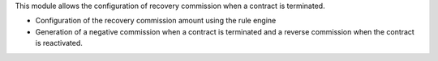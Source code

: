 This module allows the configuration of recovery commission when a contract
is terminated.

- Configuration of the recovery commission amount using the rule engine
- Generation of a negative commission when a contract is terminated and
  a reverse commission when the contract is reactivated.
